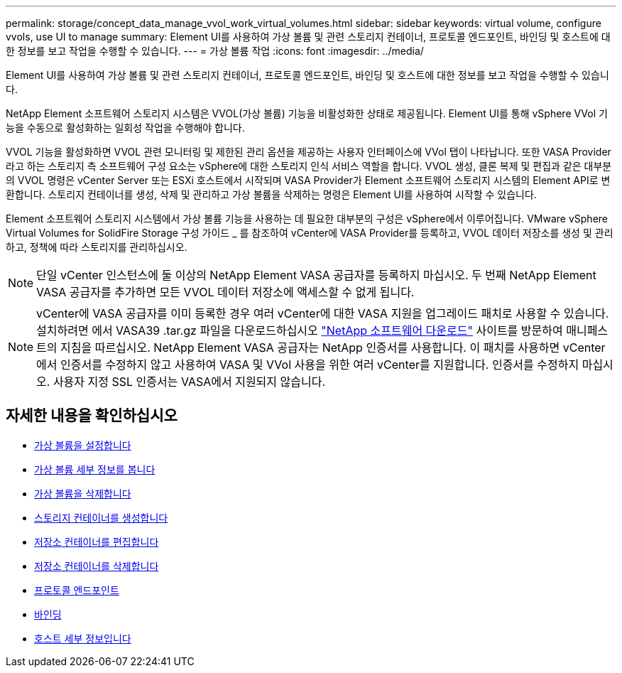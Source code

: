 ---
permalink: storage/concept_data_manage_vvol_work_virtual_volumes.html 
sidebar: sidebar 
keywords: virtual volume, configure vvols, use UI to manage 
summary: Element UI를 사용하여 가상 볼륨 및 관련 스토리지 컨테이너, 프로토콜 엔드포인트, 바인딩 및 호스트에 대한 정보를 보고 작업을 수행할 수 있습니다. 
---
= 가상 볼륨 작업
:icons: font
:imagesdir: ../media/


[role="lead"]
Element UI를 사용하여 가상 볼륨 및 관련 스토리지 컨테이너, 프로토콜 엔드포인트, 바인딩 및 호스트에 대한 정보를 보고 작업을 수행할 수 있습니다.

NetApp Element 소프트웨어 스토리지 시스템은 VVOL(가상 볼륨) 기능을 비활성화한 상태로 제공됩니다. Element UI를 통해 vSphere VVol 기능을 수동으로 활성화하는 일회성 작업을 수행해야 합니다.

VVOL 기능을 활성화하면 VVOL 관련 모니터링 및 제한된 관리 옵션을 제공하는 사용자 인터페이스에 VVol 탭이 나타납니다. 또한 VASA Provider라고 하는 스토리지 측 소프트웨어 구성 요소는 vSphere에 대한 스토리지 인식 서비스 역할을 합니다. VVOL 생성, 클론 복제 및 편집과 같은 대부분의 VVOL 명령은 vCenter Server 또는 ESXi 호스트에서 시작되며 VASA Provider가 Element 소프트웨어 스토리지 시스템의 Element API로 변환합니다. 스토리지 컨테이너를 생성, 삭제 및 관리하고 가상 볼륨을 삭제하는 명령은 Element UI를 사용하여 시작할 수 있습니다.

Element 소프트웨어 스토리지 시스템에서 가상 볼륨 기능을 사용하는 데 필요한 대부분의 구성은 vSphere에서 이루어집니다. VMware vSphere Virtual Volumes for SolidFire Storage 구성 가이드 _ 를 참조하여 vCenter에 VASA Provider를 등록하고, VVOL 데이터 저장소를 생성 및 관리하고, 정책에 따라 스토리지를 관리하십시오.


NOTE: 단일 vCenter 인스턴스에 둘 이상의 NetApp Element VASA 공급자를 등록하지 마십시오. 두 번째 NetApp Element VASA 공급자를 추가하면 모든 VVOL 데이터 저장소에 액세스할 수 없게 됩니다.


NOTE: vCenter에 VASA 공급자를 이미 등록한 경우 여러 vCenter에 대한 VASA 지원을 업그레이드 패치로 사용할 수 있습니다. 설치하려면 에서 VASA39 .tar.gz 파일을 다운로드하십시오 https://mysupport.netapp.com/products/element_software/VASA39/index.html["NetApp 소프트웨어 다운로드"] 사이트를 방문하여 매니페스트의 지침을 따르십시오. NetApp Element VASA 공급자는 NetApp 인증서를 사용합니다. 이 패치를 사용하면 vCenter에서 인증서를 수정하지 않고 사용하여 VASA 및 VVol 사용을 위한 여러 vCenter를 지원합니다. 인증서를 수정하지 마십시오. 사용자 지정 SSL 인증서는 VASA에서 지원되지 않습니다.



== 자세한 내용을 확인하십시오

* xref:task_data_manage_vvol_enable_virtual_volumes.adoc[가상 볼륨을 설정합니다]
* xref:task_data_manage_vvol_view_virtual_volume_details.adoc[가상 볼륨 세부 정보를 봅니다]
* xref:task_data_manage_vvol_delete_a_virtual_volume.adoc[가상 볼륨을 삭제합니다]
* xref:concept_data_manage_vvol_manage_storage_containers.adoc[스토리지 컨테이너를 생성합니다]
* xref:concept_data_manage_vvol_manage_storage_containers.adoc[저장소 컨테이너를 편집합니다]
* xref:concept_data_manage_vvol_manage_storage_containers.adoc[저장소 컨테이너를 삭제합니다]
* xref:concept_data_manage_vvol_protocol_endpoints.adoc[프로토콜 엔드포인트]
* xref:concept_data_manage_vvol_bindings.adoc[바인딩]
* xref:reference_data_manage_vvol_host_details.adoc[호스트 세부 정보입니다]

